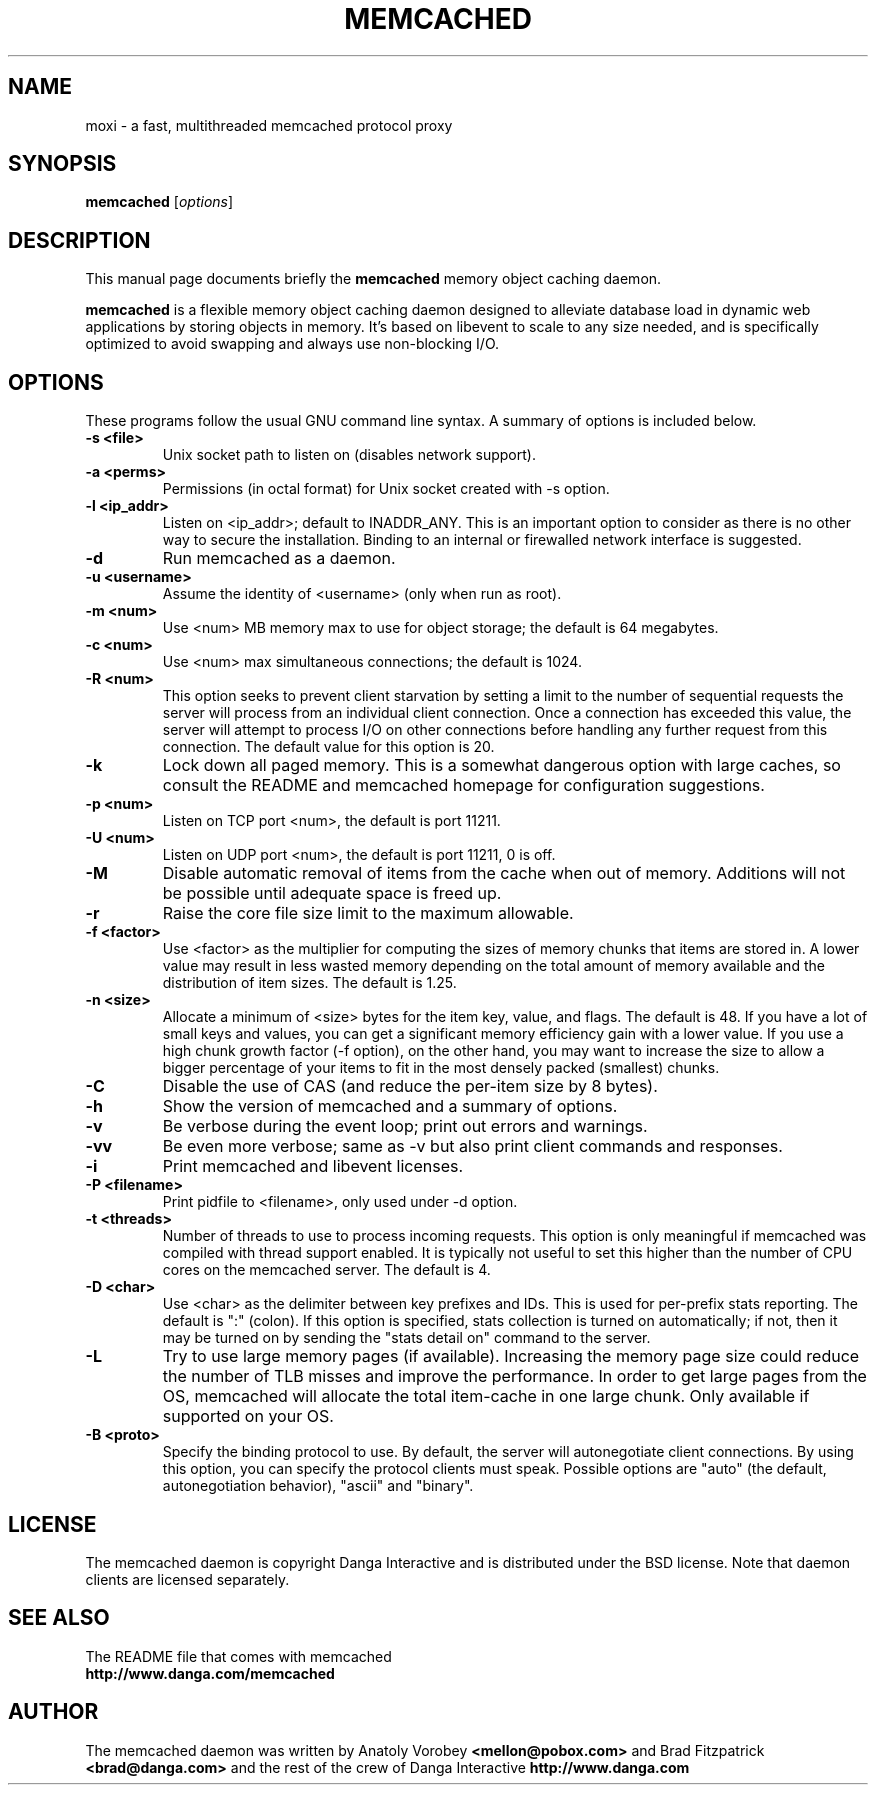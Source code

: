 .TH MEMCACHED 1 "June 18, 2009"
.SH NAME
moxi \- a fast, multithreaded memcached protocol proxy
.SH SYNOPSIS
.B memcached
.RI [ options ]
.br
.SH DESCRIPTION
This manual page documents briefly the
.B memcached
memory object caching daemon.
.PP
.B memcached
is a flexible memory object caching daemon designed to alleviate database load
in dynamic web applications by storing objects in memory.  It's based on 
libevent to scale to any size needed, and is specifically optimized to avoid 
swapping and always use non-blocking I/O.
.br
.SH OPTIONS
These programs follow the usual GNU command line syntax. A summary of options 
is included below.
.TP
.B \-s <file>
Unix socket path to listen on (disables network support).
.TP
.B \-a <perms>
Permissions (in octal format) for Unix socket created with -s option.
.TP
.B \-l <ip_addr>  
Listen on <ip_addr>; default to INADDR_ANY. This is an important option to
consider as there is no other way to secure the installation. Binding to an 
internal or firewalled network interface is suggested.
.TP
.B \-d
Run memcached as a daemon.
.TP
.B \-u <username> 
Assume the identity of <username> (only when run as root).
.TP
.B \-m <num>
Use <num> MB memory max to use for object storage; the default is 64 megabytes.
.TP
.B \-c <num>
Use <num> max simultaneous connections; the default is 1024.
.TP
.B \-R <num>
This option seeks to prevent client starvation by setting a limit to the 
number of sequential requests the server will process from an individual 
client connection. Once a connection has exceeded this value, the server will 
attempt to process I/O on other connections before handling any further 
request from this connection. The default value for this option is 20.
.TP
.B \-k 
Lock down all paged memory. This is a somewhat dangerous option with large
caches, so consult the README and memcached homepage for configuration
suggestions.
.TP
.B \-p <num> 
Listen on TCP port <num>, the default is port 11211.
.TP
.B \-U <num> 
Listen on UDP port <num>, the default is port 11211, 0 is off.
.TP
.B \-M
Disable automatic removal of items from the cache when out of memory.
Additions will not be possible until adequate space is freed up.
.TP
.B \-r
Raise the core file size limit to the maximum allowable.
.TP
.B \-f <factor>
Use <factor> as the multiplier for computing the sizes of memory chunks that
items are stored in. A lower value may result in less wasted memory depending
on the total amount of memory available and the distribution of item sizes.
The default is 1.25.
.TP
.B \-n <size>
Allocate a minimum of <size> bytes for the item key, value, and flags. The
default is 48. If you have a lot of small keys and values, you can get a
significant memory efficiency gain with a lower value. If you use a high
chunk growth factor (-f option), on the other hand, you may want to increase
the size to allow a bigger percentage of your items to fit in the most densely
packed (smallest) chunks.
.TP
.B \-C
Disable the use of CAS (and reduce the per-item size by 8 bytes).
.TP
.B \-h
Show the version of memcached and a summary of options.
.TP
.B \-v
Be verbose during the event loop; print out errors and warnings.
.TP
.B \-vv
Be even more verbose; same as \-v but also print client commands and 
responses.
.TP
.B \-i
Print memcached and libevent licenses.
.TP
.B \-P <filename>
Print pidfile to <filename>, only used under -d option.
.TP
.B \-t <threads>
Number of threads to use to process incoming requests. This option is only
meaningful if memcached was compiled with thread support enabled. It is 
typically not useful to set this higher than the number of CPU cores on the
memcached server. The default is 4.
.TP
.B \-D <char>
Use <char> as the delimiter between key prefixes and IDs. This is used for
per-prefix stats reporting. The default is ":" (colon). If this option is
specified, stats collection is turned on automatically; if not, then it may
be turned on by sending the "stats detail on" command to the server.
.TP
.B \-L
Try to use large memory pages (if available). Increasing the memory page size
could reduce the number of TLB misses and improve the performance. In order to
get large pages from the OS, memcached will allocate the total item-cache in
one large chunk. Only available if supported on your OS.
.TP
.B \-B <proto>
Specify the binding protocol to use.  By default, the server will
autonegotiate client connections.  By using this option, you can
specify the protocol clients must speak.  Possible options are "auto"
(the default, autonegotiation behavior), "ascii" and "binary".
.br
.SH LICENSE
The memcached daemon is copyright Danga Interactive and is distributed under 
the BSD license. Note that daemon clients are licensed separately.
.br
.SH SEE ALSO
The README file that comes with memcached
.br
.B http://www.danga.com/memcached
.SH AUTHOR
The memcached daemon was written by Anatoly Vorobey 
.B <mellon@pobox.com>
and Brad Fitzpatrick 
.B <brad@danga.com> 
and the rest of the crew of Danga Interactive 
.B http://www.danga.com
.br
